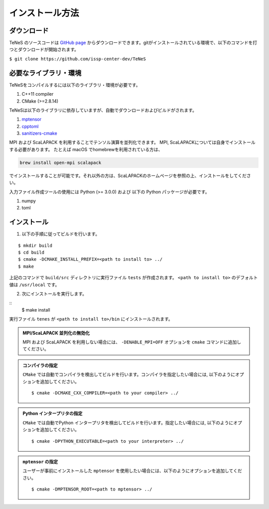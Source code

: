 
インストール方法
-------------------


ダウンロード
===================
TeNeS のソースコードは `GitHub page <https://github.com/issp-center-dev/TeNeS>`_ からダウンロードできます。gitがインストールされている環境で、以下のコマンドを打つとダウンロードが開始されます。

``$ git clone https://github.com/issp-center-dev/TeNeS``


必要なライブラリ・環境
======================
TeNeSをコンパイルするには以下のライブラリ・環境が必要です。

1. C++11 compiler
2. CMake (>=2.8.14)

TeNeSは以下のライブラリに依存していますが、自動でダウンロードおよびビルドがされます。

1. `mptensor <https://github.com/smorita/mptensor>`_ 
2. `cpptoml <https://github.com/skystrife/cpptoml>`_
3. `sanitizers-cmake <https://github.com/arsenm/sanitizers-cmake>`_

MPI および ScaLAPACK を利用することでテンソル演算を並列化できます。
MPI, ScaLAPACKについては自身でインストールする必要があります。
たとえば macOS でhomebrewを利用されている方は、

.. code::

   brew install open-mpi scalapack

でインストールすることが可能です。それ以外の方は、ScaLAPACKのホームページを参照の上、インストールをしてください。

入力ファイル作成ツールの使用には Python (>= 3.0.0) および
以下の Python パッケージが必要です。

1. numpy
2. toml

   
インストール
======================

1. 以下の手順に従ってビルドを行います。

::

  $ mkdir build
  $ cd build
  $ cmake -DCMAKE_INSTALL_PREFIX=<path to install to> ../
  $ make

上記のコマンドで ``build/src`` ディレクトリに実行ファイル ``tests`` が作成されます。
``<path to install to>`` のデフォルト値は ``/usr/local`` です。

2. 次にインストールを実行します。

::
  $ make install
 
実行ファイル ``tenes`` が ``<path to install to>/bin`` にインストールされます。 


.. admonition:: MPI/ScaLAPACK 並列化の無効化
  
  MPI および ScaLAPACK を利用しない場合には、 ``-DENABLE_MPI=OFF`` オプションを ``cmake`` コマンドに追加してください。

.. admonition:: コンパイラの指定

   ``CMake`` では自動でコンパイラを検出してビルドを行います。コンパイラを指定したい場合には, 以下のようにオプションを追加してください。
   ::

      $ cmake -DCMAKE_CXX_COMPILER=<path to your compiler> ../


.. admonition:: Python インタープリタの指定

   ``CMake`` では自動でPython インタープリタを検出してビルドを行います。指定したい場合には, 以下のようにオプションを追加してください。
   ::

      $ cmake -DPYTHON_EXECUTABLE=<path to your interpreter> ../


.. admonition:: ``mptensor`` の指定

   ユーザーが事前にインストールした ``mptensor`` を使用したい場合には、以下のようにオプションを追加してください。
   ::

      $ cmake -DMPTENSOR_ROOT=<path to mptensor> ../
